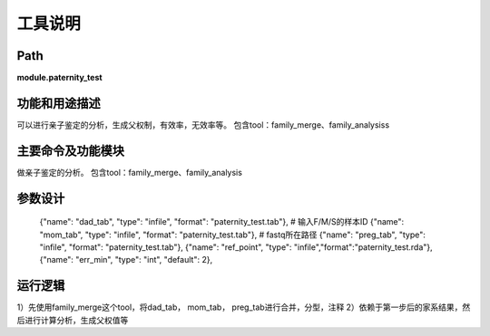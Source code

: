 
工具说明
==========================

Path
-----------

**module.paternity_test**

功能和用途描述
-----------------------------------

可以进行亲子鉴定的分析，生成父权制，有效率，无效率等。
包含tool：family_merge、family_analysiss

主要命令及功能模块
-----------------------------------
做亲子鉴定的分析。
包含tool：family_merge、family_analysis

参数设计
-----------------------------------

            {"name": "dad_tab", "type": "infile", "format": "paternity_test.tab"},  # 输入F/M/S的样本ID
            {"name": "mom_tab", "type": "infile", "format": "paternity_test.tab"},  # fastq所在路径
            {"name": "preg_tab", "type": "infile", "format": "paternity_test.tab"},
            {"name": "ref_point", "type": "infile","format":"paternity_test.rda"},
            {"name": "err_min", "type": "int", "default": 2},

运行逻辑
-----------------------------------
1）先使用family_merge这个tool，将dad_tab， mom_tab， preg_tab进行合并，分型，注释
2）依赖于第一步后的家系结果，然后进行计算分析，生成父权值等